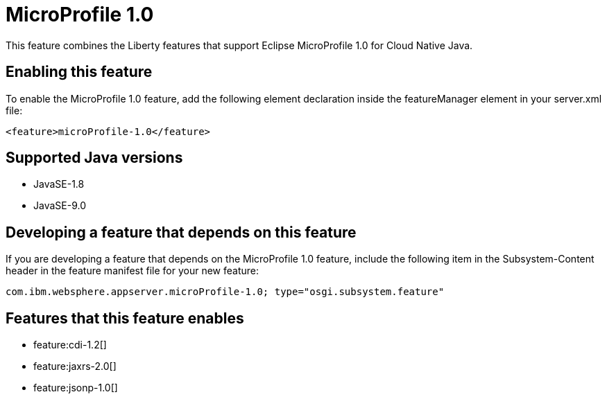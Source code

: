 = MicroProfile 1.0
:linkcss: 
:page-layout: feature
:nofooter: 

This feature combines the Liberty features that support Eclipse MicroProfile 1.0 for Cloud Native Java.

== Enabling this feature
To enable the MicroProfile 1.0 feature, add the following element declaration inside the featureManager element in your server.xml file:


----
<feature>microProfile-1.0</feature>
----

== Supported Java versions

* JavaSE-1.8
* JavaSE-9.0

== Developing a feature that depends on this feature
If you are developing a feature that depends on the MicroProfile 1.0 feature, include the following item in the Subsystem-Content header in the feature manifest file for your new feature:


[source,]
----
com.ibm.websphere.appserver.microProfile-1.0; type="osgi.subsystem.feature"
----

== Features that this feature enables
* feature:cdi-1.2[]
* feature:jaxrs-2.0[]
* feature:jsonp-1.0[]
